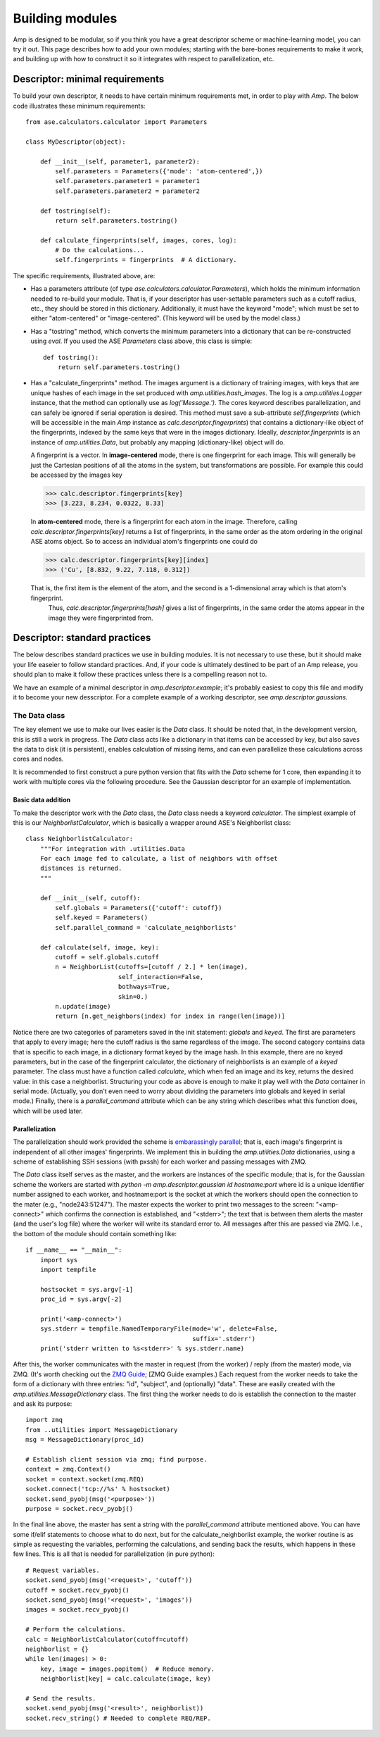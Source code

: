 .. _Building:

==================================
Building modules
==================================

Amp is designed to be modular, so if you think you have a great descriptor scheme or machine-learning model, you can try it out.
This page describes how to add your own modules; starting with the bare-bones requirements to make it work, and building up with how to construct it so it integrates with respect to parallelization, etc.

----------------------------------
Descriptor: minimal requirements
----------------------------------

To build your own descriptor, it needs to have certain minimum requirements met, in order to play with *Amp*. The below code illustrates these minimum requirements::

    from ase.calculators.calculator import Parameters

    class MyDescriptor(object):

        def __init__(self, parameter1, parameter2):
            self.parameters = Parameters({'mode': 'atom-centered',})
            self.parameters.parameter1 = parameter1
            self.parameters.parameter2 = parameter2
    
        def tostring(self):
            return self.parameters.tostring()

        def calculate_fingerprints(self, images, cores, log):
            # Do the calculations...
            self.fingerprints = fingerprints  # A dictionary.


The specific requirements, illustrated above, are:

* Has a parameters attribute (of type `ase.calculators.calculator.Parameters`), which holds the minimum information needed to re-build your module. 
  That is, if your descriptor has user-settable parameters such as a cutoff radius, etc., they should be stored in this dictionary.
  Additionally, it must have the keyword "mode"; which must be set to either "atom-centered" or "image-centered".
  (This keyword will be used by the model class.)

* Has a "tostring" method, which converts the minimum parameters into a dictionary that can be re-constructed using `eval`.
  If you used the ASE `Parameters` class above, this class is simple::

    def tostring():
        return self.parameters.tostring()

* Has a "calculate_fingerprints" method.
  The images argument is a dictionary of training images, with keys that are unique hashes of each image in the set produced with `amp.utilities.hash_images`.
  The log is a `amp.utilities.Logger` instance, that the method can optionally use as `log('Message.')`.
  The cores keyword describes parallelization, and can safely be ignored if serial operation is desired.
  This method must save a sub-attribute `self.fingerprints` (which will be accessible in the main *Amp* instance as `calc.descriptor.fingerprints`) that contains a dictionary-like object of the fingerprints, indexed by the same keys that were in the images dictionary. 
  Ideally, `descriptor.fingerprints` is an instance of `amp.utilities.Data`, but probably any mapping (dictionary-like) object will do.

  A fingerprint is a vector.
  In **image-centered** mode, there is one fingerprint for each image. 
  This will generally be just the Cartesian positions of all the atoms in the system, but transformations are possible.
  For example this could be accessed by the images key

  >>> calc.descriptor.fingerprints[key]
  >>> [3.223, 8.234, 0.0322, 8.33]

  In **atom-centered** mode, there is a fingerprint for each atom in the image.
  Therefore, calling `calc.descriptor.fingerprints[key]` returns a list of fingerprints, in the same order as the atom ordering in the original ASE atoms object.
  So to access an individual atom's fingerprints one could do

  >>> calc.descriptor.fingerprints[key][index]
  >>> ('Cu', [8.832, 9.22, 7.118, 0.312])

  That is, the first item is the element of the atom, and the second is a 1-dimensional array which is that atom's fingerprint.
   Thus, `calc.descriptor.fingerprints[hash]` gives a list of fingerprints, in the same order the atoms appear in the image they were fingerprinted from.

----------------------------------
Descriptor: standard practices
----------------------------------

The below describes standard practices we use in building modules. It is not necessary to use these, but it should make your life easeier to follow standard practices. And, if your code is ultimately destined to be part of an Amp release, you should plan to make it follow these practices unless there is a compelling reason not to.

We have an example of a minimal descriptor in `amp.descriptor.example`; it's probably easiest to copy this file and modify it to become your new desscriptor. For a complete example of a working descriptor, see `amp.descriptor.gaussians`.

The Data class
^^^^^^^^^^^^^^^^^^^

The key element we use to make our lives easier is the `Data` class. It should be noted that, in the development version, this is still a work in progress. The `Data` class acts like a dictionary in that items can be accessed by key, but also saves the data to disk (it is persistent), enables calculation of missing items, and can even parallelize these calculations across cores and nodes.

It is recommended to first construct a pure python version that fits with the `Data` scheme for 1 core, then expanding it to work with multiple cores via the following procedure. See the Gaussian descriptor for an example of implementation.



Basic data addition
"""""""""""""""""""
To make the descriptor work with the `Data` class, the `Data` class needs a keyword `calculator`. The simplest example of this is our `NeighborlistCalculator`, which is basically a wrapper around ASE's Neighborlist class::

    class NeighborlistCalculator:
        """For integration with .utilities.Data
        For each image fed to calculate, a list of neighbors with offset
        distances is returned.
        """
    
        def __init__(self, cutoff):
            self.globals = Parameters({'cutoff': cutoff})
            self.keyed = Parameters()
            self.parallel_command = 'calculate_neighborlists'
    
        def calculate(self, image, key):
            cutoff = self.globals.cutoff
            n = NeighborList(cutoffs=[cutoff / 2.] * len(image),
                             self_interaction=False,
                             bothways=True,
                             skin=0.)
            n.update(image)
            return [n.get_neighbors(index) for index in range(len(image))]

Notice there are two categories of parameters saved in the init statement: `globals` and `keyed`. The first are parameters that apply to every image; here the cutoff radius is the same regardless of the image. The second category contains data that is specific to each image, in a dictionary format keyed by the image hash. In this example, there are no keyed parameters, but in the case of the fingerprint calculator, the dictionary of neighborlists is an example of a `keyed` parameter. The class must have a function called `calculate`, which when fed an image and its key, returns the desired value: in this case a neighborlist. Structuring your code as above is enough to make it play well with the `Data` container in serial mode. (Actually, you don't even need to worry about dividing the parameters into globals and keyed in serial mode.) Finally, there is a `parallel_command` attribute which can be any string which describes what this function does, which will be used later.

Parallelization
"""""""""""""""
The parallelization should work provided the scheme is `embarassingly parallel <https://en.wikipedia.org/wiki/Embarrassingly_parallel>`_; that is, each image's fingerprint is independent of all other images' fingerprints. We implement this in building the `amp.utilities.Data` dictionaries, using a scheme of establishing SSH sessions (with pxssh) for each worker and passing messages with ZMQ.

The `Data` class itself serves as the master, and the workers are instances of the specific module; that is, for the Gaussian scheme the workers are started with `python -m amp.descriptor.gaussian id hostname:port` where id is a unique identifier number assigned to each worker, and hostname:port is the socket at which the workers should open the connection to the mater (e.g., "node243:51247"). The master expects the worker to print two messages to the screen: "<amp-connect>" which confirms the connection is established, and "<stderr>"; the text that is between them alerts the master (and the user's log file) where the worker will write its standard error to. All messages after this are passed via ZMQ. I.e., the bottom of the module should contain something like::

    if __name__ == "__main__":
        import sys
        import tempfile
    
        hostsocket = sys.argv[-1]
        proc_id = sys.argv[-2]
    
        print('<amp-connect>')
        sys.stderr = tempfile.NamedTemporaryFile(mode='w', delete=False,
                                                 suffix='.stderr')
        print('stderr written to %s<stderr>' % sys.stderr.name)


After this, the worker communicates with the master in request (from the worker) / reply (from the master) mode, via ZMQ. (It's worth checking out the `ZMQ Guide <http://zguide.zeromq.org/>`_; [ZMQ Guide examples.) Each request from the worker needs to take the form of a dictionary with three entries: "id", "subject", and (optionally) "data". These are easily created with the `amp.utilities.MessageDictionary` class. The first thing the worker needs to do is establish the connection to the master and ask its purpose::

    import zmq
    from ..utilities import MessageDictionary
    msg = MessageDictionary(proc_id)

    # Establish client session via zmq; find purpose.
    context = zmq.Context()
    socket = context.socket(zmq.REQ)
    socket.connect('tcp://%s' % hostsocket)
    socket.send_pyobj(msg('<purpose>'))
    purpose = socket.recv_pyobj()

In the final line above, the master has sent a string with the `parallel_command` attribute mentioned above. You can have some if/elif statements to choose what to do next, but for the calculate_neighborlist example, the worker routine is as simple as requesting the variables, performing the calculations, and sending back the results, which happens in these few lines. This is all that is needed for parallelization (in pure python)::

    # Request variables.
    socket.send_pyobj(msg('<request>', 'cutoff'))
    cutoff = socket.recv_pyobj()
    socket.send_pyobj(msg('<request>', 'images'))
    images = socket.recv_pyobj()

    # Perform the calculations.
    calc = NeighborlistCalculator(cutoff=cutoff)
    neighborlist = {}
    while len(images) > 0:
        key, image = images.popitem()  # Reduce memory.
        neighborlist[key] = calc.calculate(image, key)

    # Send the results.
    socket.send_pyobj(msg('<result>', neighborlist))
    socket.recv_string() # Needed to complete REQ/REP.



